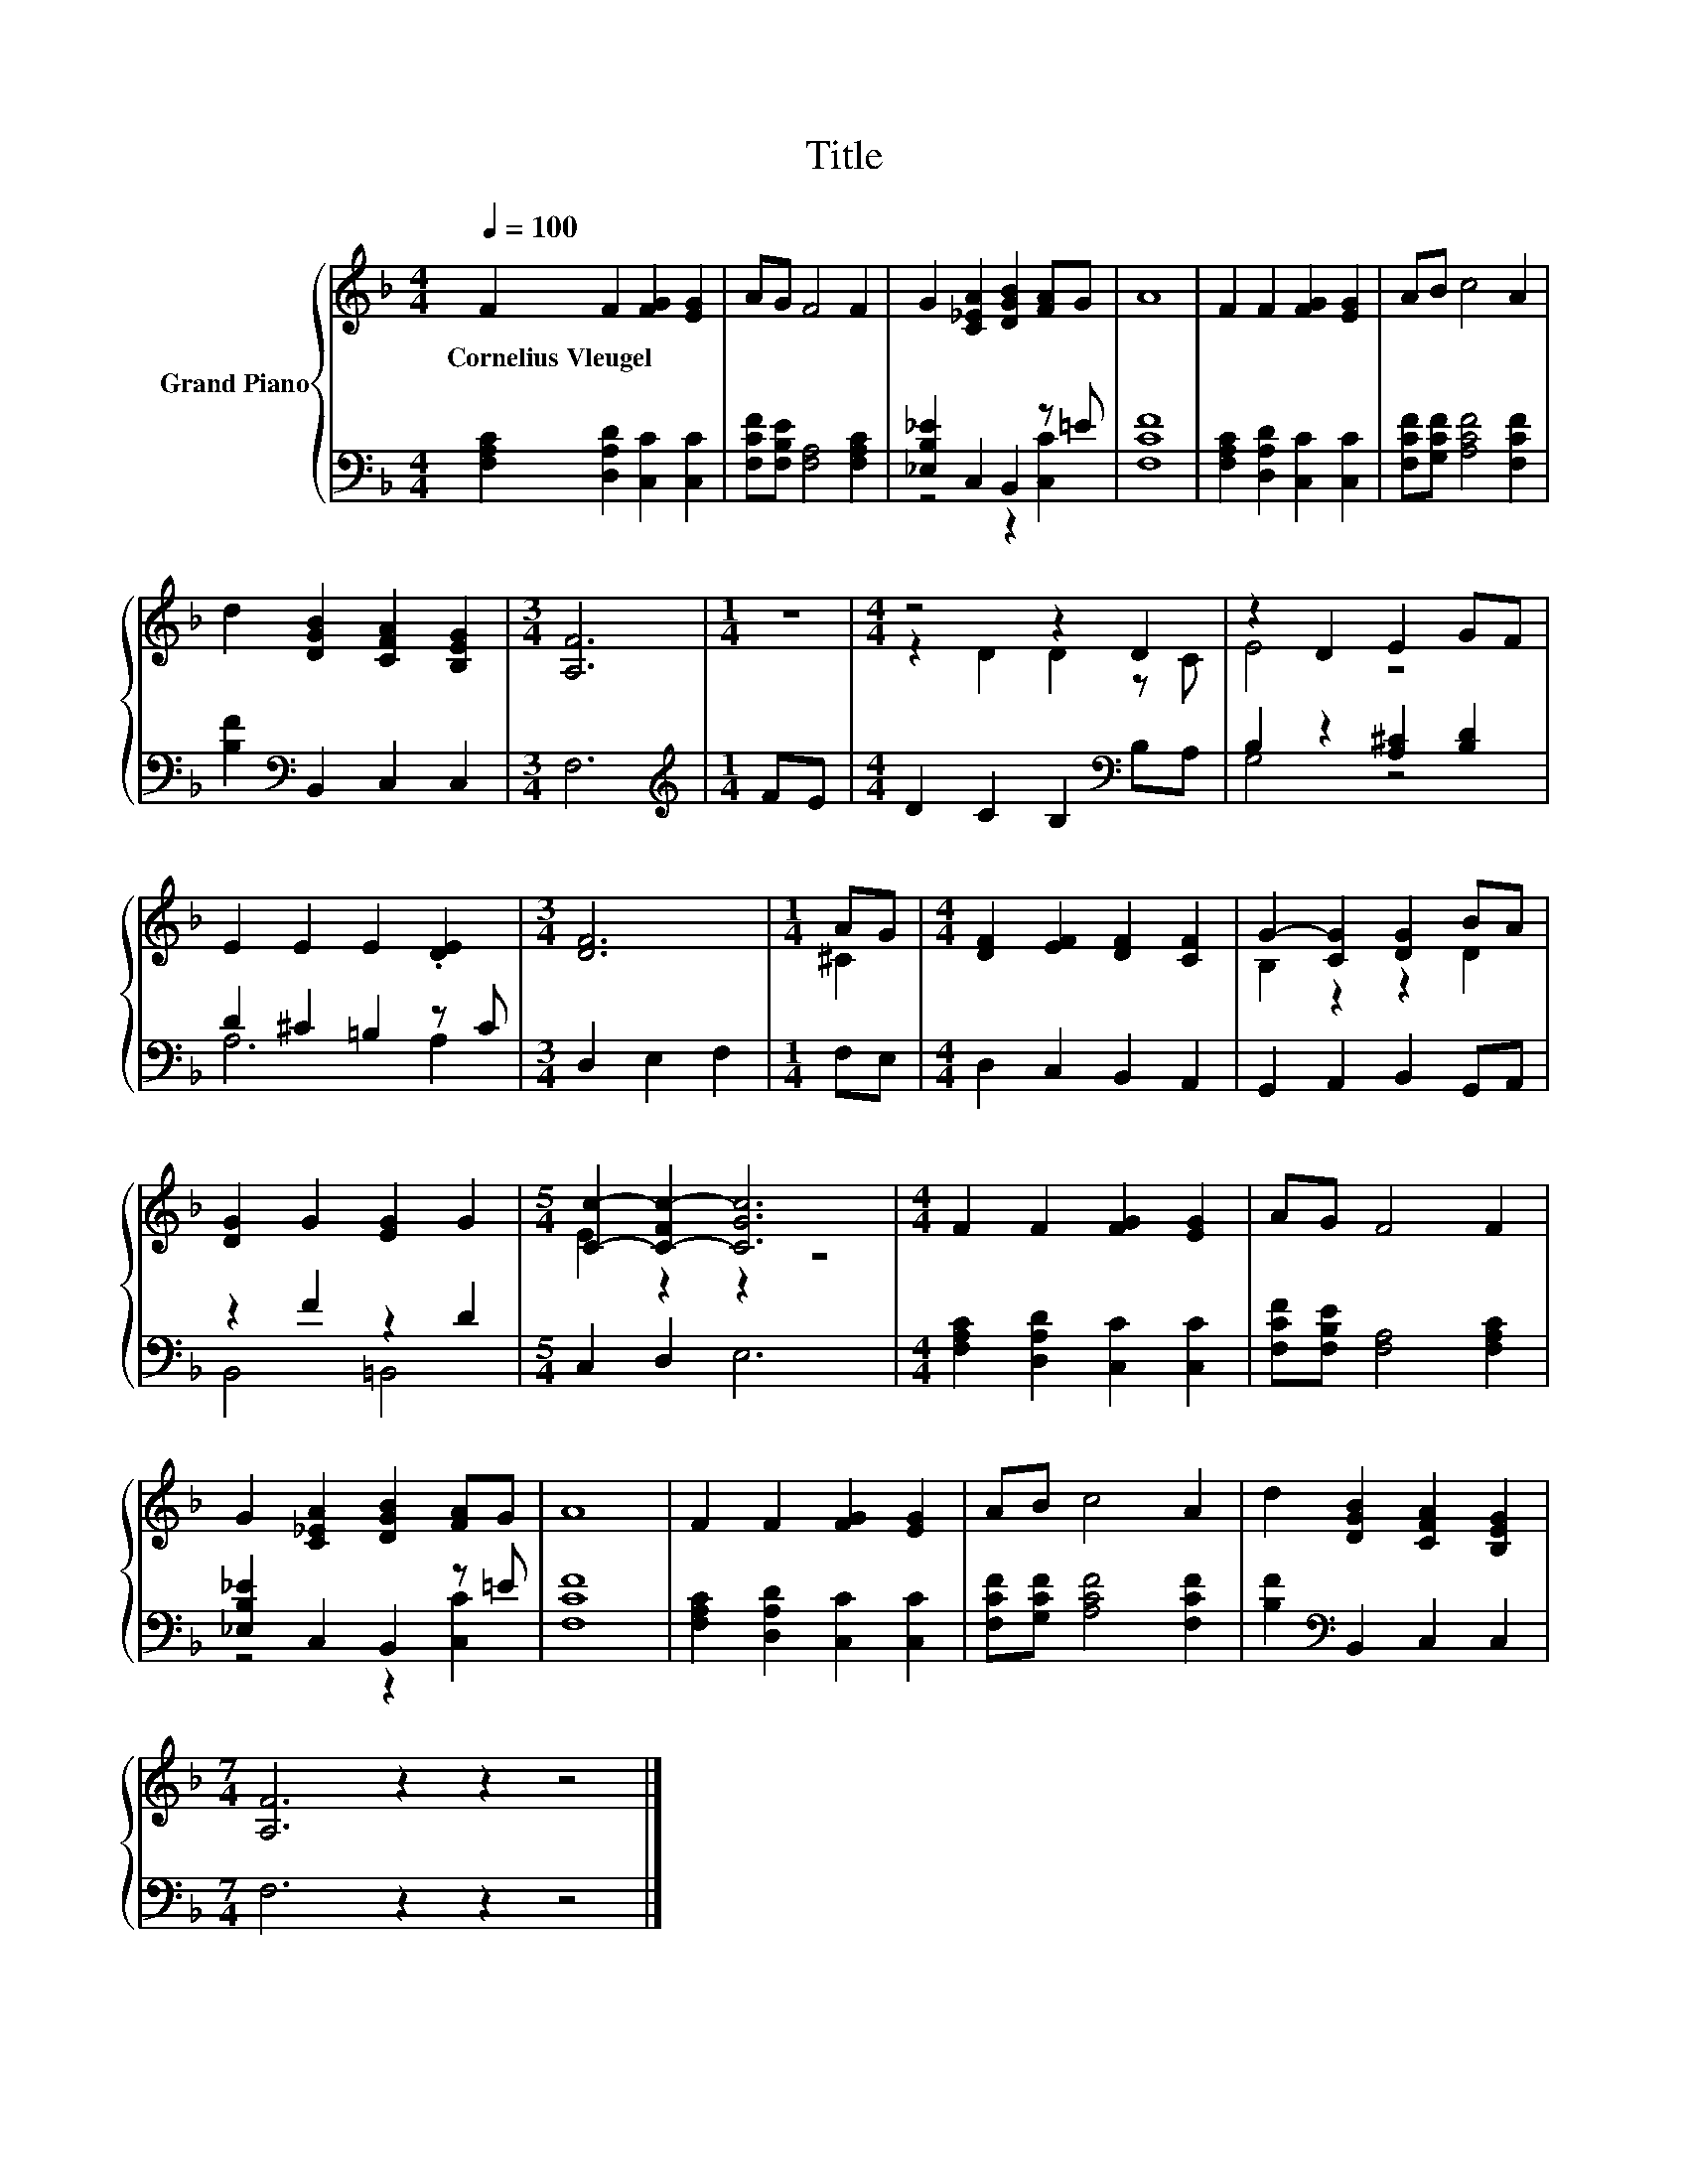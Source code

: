 X:1
T:Title
%%score { ( 1 4 ) | ( 2 3 ) }
L:1/8
Q:1/4=100
M:4/4
K:F
V:1 treble nm="Grand Piano"
V:4 treble 
V:2 bass 
V:3 bass 
V:1
 F2 F2 [FG]2 [EG]2 | AG F4 F2 | G2 [C_EA]2 [DGB]2 [FA]G | A8 | F2 F2 [FG]2 [EG]2 | AB c4 A2 | %6
w: Cornelius~Vleugel * * *||||||
 d2 [DGB]2 [CFA]2 [B,EG]2 |[M:3/4] [A,F]6 |[M:1/4] z2 |[M:4/4] z4 z2 D2 | z2 D2 E2 GF | %11
w: |||||
 E2 E2 E2 .[DE]2 |[M:3/4] [DF]6 |[M:1/4] AG |[M:4/4] [DF]2 [EF]2 [DF]2 [CF]2 | G2- [CG]2 [DG]2 BA | %16
w: |||||
 [DG]2 G2 [EG]2 G2 |[M:5/4] [Cc]2- [C-Fc-]2 [CGc]6 |[M:4/4] F2 F2 [FG]2 [EG]2 | AG F4 F2 | %20
w: ||||
 G2 [C_EA]2 [DGB]2 [FA]G | A8 | F2 F2 [FG]2 [EG]2 | AB c4 A2 | d2 [DGB]2 [CFA]2 [B,EG]2 | %25
w: |||||
[M:7/4] [A,F]6 z2 z2 z4 |] %26
w: |
V:2
 [F,A,C]2 [D,A,D]2 [C,C]2 [C,C]2 | [F,CF][F,B,E] [F,A,]4 [F,A,C]2 | [_E,B,_E]2 C,2 B,,2 z =E | %3
 [F,CF]8 | [F,A,C]2 [D,A,D]2 [C,C]2 [C,C]2 | [F,CF][G,CF] [A,CF]4 [F,CF]2 | %6
 [B,F]2[K:bass] B,,2 C,2 C,2 |[M:3/4] F,6 |[M:1/4][K:treble] FE |[M:4/4] D2 C2 B,2[K:bass] B,A, | %10
 B,2 z2 [A,^C]2 [B,D]2 | D2 ^C2 =B,2 z C |[M:3/4] D,2 E,2 F,2 |[M:1/4] F,E, | %14
[M:4/4] D,2 C,2 B,,2 A,,2 | G,,2 A,,2 B,,2 G,,A,, | z2 F2 z2 D2 |[M:5/4] C,2 D,2 E,6 | %18
[M:4/4] [F,A,C]2 [D,A,D]2 [C,C]2 [C,C]2 | [F,CF][F,B,E] [F,A,]4 [F,A,C]2 | %20
 [_E,B,_E]2 C,2 B,,2 z =E | [F,CF]8 | [F,A,C]2 [D,A,D]2 [C,C]2 [C,C]2 | %23
 [F,CF][G,CF] [A,CF]4 [F,CF]2 | [B,F]2[K:bass] B,,2 C,2 C,2 |[M:7/4] F,6 z2 z2 z4 |] %26
V:3
 x8 | x8 | z4 z2 [C,C]2 | x8 | x8 | x8 | x2[K:bass] x6 |[M:3/4] x6 |[M:1/4][K:treble] x2 | %9
[M:4/4] x6[K:bass] x2 | G,4 z4 | A,6 A,2 |[M:3/4] x6 |[M:1/4] x2 |[M:4/4] x8 | x8 | B,,4 =B,,4 | %17
[M:5/4] x10 |[M:4/4] x8 | x8 | z4 z2 [C,C]2 | x8 | x8 | x8 | x2[K:bass] x6 |[M:7/4] x14 |] %26
V:4
 x8 | x8 | x8 | x8 | x8 | x8 | x8 |[M:3/4] x6 |[M:1/4] x2 |[M:4/4] z2 D2 D2 z C | E4 z4 | x8 | %12
[M:3/4] x6 |[M:1/4] ^C2 |[M:4/4] x8 | B,2 z2 z2 D2 | x8 |[M:5/4] E2 z2 z2 z4 |[M:4/4] x8 | x8 | %20
 x8 | x8 | x8 | x8 | x8 |[M:7/4] x14 |] %26

